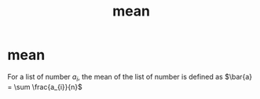 :PROPERTIES:
:ANKI_DECK: study
:ID:       bd3ce073-e31c-40f7-8222-80b4ac5b72a9
:END:
#+title: mean
#+filetags: :statistics:psychology:

* mean
For a list of number \(a_{i}\), the mean of the list of number is defined as \(\bar{a} = \sum \frac{a_{i}}{n}\)
